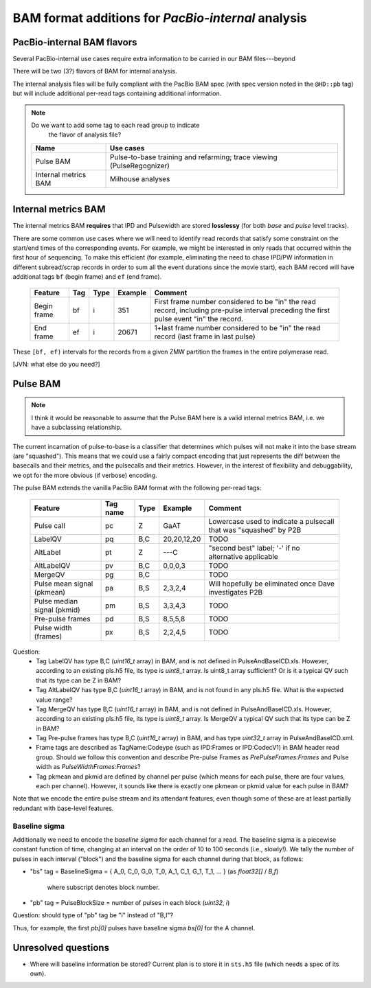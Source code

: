 ===================================================
BAM format additions for *PacBio-internal* analysis
===================================================

.. moduleauthor:: David Alexander, John Nguyen



PacBio-internal BAM flavors
===========================

Several PacBio-internal use cases require extra information to be
carried in our BAM files---beyond

There will be two (3?) flavors of BAM for internal analysis.

The internal analysis files will be fully compliant with the PacBio
BAM spec (with spec version noted in the ``@HD::pb`` tag) but will
include additional per-read tags containing additional information.


.. note:: Do we want to add some tag to each read group to indicate
          the flavor of analysis file?


    +-----------------------+-------------------------------------+
    | Name                  | Use cases                           |
    +=======================+=====================================+
    | Pulse BAM             | Pulse-to-base training and          |
    |                       | refarming; trace viewing            |
    |                       | (PulseRegognizer)                   |
    +-----------------------+-------------------------------------+
    | Internal metrics BAM  | Milhouse analyses                   |
    +-----------------------+-------------------------------------+



Internal metrics BAM
====================

The internal metrics BAM **requires** that IPD and Pulsewidth are stored
**losslessy** (for both *base* and *pulse* level tracks).

There are some common use cases where we will need to identify read
records that satisfy some constraint on the start/end times of the
corresponding events.  For example, we might be interested in only
reads that occurred within the first hour of sequencing.  To make this
efficient (for example, eliminating the need to chase IPD/PW
information in different subread/scrap records in order to sum all the
event durations since the movie start), each BAM record will have
additional tags ``bf`` (begin frame) and ``ef`` (end frame).


    +------------+-----+----------+----------+---------------------------+
    |Feature     | Tag | Type     | Example  | Comment                   |
    +============+=====+==========+==========+===========================+
    |Begin frame | bf  | i        |   351    | First frame number        |
    |            |     |          |          | considered to be "in" the |
    |            |     |          |          | read record, including    |
    |            |     |          |          | pre-pulse interval        |
    |            |     |          |          | preceding the first pulse |
    |            |     |          |          | event "in" the record.    |
    +------------+-----+----------+----------+---------------------------+
    |End frame   | ef  | i        |  20671   | 1+last frame number       |
    |            |     |          |          | considered to be "in" the |
    |            |     |          |          | read record (last frame in|
    |            |     |          |          | last pulse)               |
    +------------+-----+----------+----------+---------------------------+

These ``[bf, ef)`` intervals for the records from a given ZMW
partition the frames in the entire polymerase read.



[JVN: what else do you need?]




Pulse BAM
=========

.. note::
   I think it would be reasonable to assume that the Pulse BAM here is
   a valid internal metrics BAM, i.e. we have a subclassing relationship.


The current incarnation of pulse-to-base is a classifier that
determines which pulses will not make it into the base stream (are
"squashed").  This means that we could use a fairly compact encoding
that just represents the diff between the basecalls and their metrics,
and the pulsecalls and their metrics.  However, in the interest of
flexibility and debuggability, we opt for the more obvious (if
verbose) encoding.

The pulse BAM extends the vanilla PacBio BAM format with the following
per-read tags:


    +---------------------+---------+--------+--------------------+--------------------------------+
    | Feature             | Tag name| Type   |      Example       | Comment                        |
    +=====================+=========+========+====================+================================+
    | Pulse call          | pc      | Z      |        GaAT        | Lowercase used to indicate a   |
    |                     |         |        |                    | pulsecall that was "squashed"  |
    |                     |         |        |                    | by P2B                         |
    +---------------------+---------+--------+--------------------+--------------------------------+
    | LabelQV             | pq      | B,C    |    20,20,12,20     | TODO                           |
    +---------------------+---------+--------+--------------------+--------------------------------+
    | AltLabel            | pt      | Z      |        ---C        | "second best" label; '-' if no |
    |                     |         |        |                    | alternative applicable         |
    +---------------------+---------+--------+--------------------+--------------------------------+
    | AltLabelQV          | pv      | B,C    |      0,0,0,3       | TODO                           |
    +---------------------+---------+--------+--------------------+--------------------------------+
    | MergeQV             | pg      | B,C    |                    | TODO                           |
    +---------------------+---------+--------+--------------------+--------------------------------+
    | Pulse mean signal   | pa      | B,S    |      2,3,2,4       | Will hopefully be eliminated   |
    | (pkmean)            |         |        |                    | once Dave investigates P2B     |
    +---------------------+---------+--------+--------------------+--------------------------------+
    | Pulse median signal | pm      | B,S    |      3,3,4,3       | TODO                           |
    | (pkmid)             |         |        |                    |                                |
    +---------------------+---------+--------+--------------------+--------------------------------+
    | Pre-pulse frames    | pd      | B,S    |      8,5,5,8       | TODO                           |
    +---------------------+---------+--------+--------------------+--------------------------------+
    | Pulse width (frames)| px      | B,S    |      2,2,4,5       | TODO                           |
    +---------------------+---------+--------+--------------------+--------------------------------+

Question: 
    * Tag LabelQV has type B,C (*uint16_t* array) in BAM, and is not defined in PulseAndBaseICD.xls. However, according to an existing pls.h5 file, its type is *uint8_t* array. Is uint8_t array sufficient? Or is it a typical QV such that its type can be Z in BAM?
    * Tag AltLabelQV has type B,C (*uint16_t* array) in BAM, and is not found in any pls.h5 file. What is the expected value range?
    * Tag MergeQV has type B,C (*uint16_t* array) in BAM, and is not defined in PulseAndBaseICD.xls. However, according to an existing pls.h5 file, its type is *uint8_t* array. Is MergeQV a typical QV such that its type can be Z in BAM?
    * Tag Pre-pulse frames has type B,C (*uint16_t* array) in BAM, and has type *uint32_t* array in PulseAndBaseICD.xml.
    * Frame tags are described as TagName:Codeype (such as IPD:Frames or IPD:CodecV1) in BAM header read group. Should we follow this convention and describe Pre-pulse Frames as *PrePulseFrames:Frames* and Pulse width as *PulseWidthFrames:Frames*?
    * Tag pkmean and pkmid are defined by channel per pulse (which means for each pulse, there are four values, each per channel). However, it sounds like there is exactly one pkmean or pkmid value for each pulse in BAM?

Note that we encode the entire pulse stream and its attendant
features, even though some of these are at least partially redundant
with base-level features.


Baseline sigma
##############

Additionally we need to encode the *baseline sigma* for each channel
for a read.  The baseline sigma is a piecewise constant function of
time, changing at an interval on the order of 10 to 100 seconds (i.e.,
slowly!).  We tally the number of pulses in each interval ("block")
and the baseline sigma for each channel during that block, as follows:

- "bs" tag = BaselineSigma =
  { A_0, C_0, G_0, T_0, A_1, C_1, G_1, T_1, ... } (as `float32[]` / `B,f`)
   where subscript denotes block number.

- "pb" tag = PulseBlockSize
  = number of pulses in each block (`uint32`, `i`)

Question: should type of "pb" tag be "i" instead of "B,I"?

Thus, for example, the first `pb[0]` pulses have baseline sigma
`bs[0]` for the A channel.




Unresolved questions
====================

- Where will baseline information be stored?  Current plan is to store
  it in ``sts.h5`` file (which needs a spec of its own).
